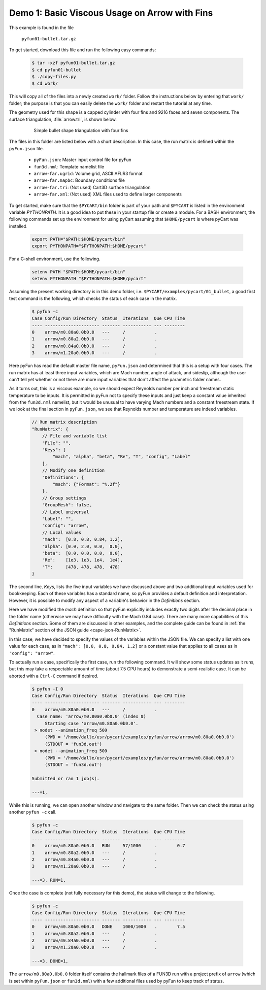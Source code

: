 
.. _pyfun-ex01-arrow:

Demo 1: Basic Viscous Usage on Arrow with Fins
===============================================

This example is found in the file

    ``pyfun01-bullet.tar.gz``

To get started, download this file and run the following easy commands:

    .. code-block:: console

        $ tar -xzf pyfun01-bullet.tar.gz
        $ cd pyfun01-bullet
        $ ./copy-files.py
        $ cd work/

This will copy all of the files into a newly created ``work/`` folder. Follow
the instructions below by entering that ``work/`` folder; the purpose is that
you can easily delete the ``work/`` folder and restart the tutorial at any
time.

The geometry used for this shape is a capped cylinder with four fins and 9216
faces and seven components.  The surface triangulation, :file:`arrow.tri`, is
shown below.

    .. figure:: arrow01.png
        :width: 4in
        
        Simple bullet shape triangulation with four fins
        
The files in this folder are listed below with a short description.  In this
case, the run matrix is defined within the ``pyFun.json`` file.

    * ``pyFun.json``: Master input control file for pyFun
    * ``fun3d.nml``: Template namelist file
    * ``arrow-far.ugrid``: Volume grid, ASCII AFLR3 format
    * ``arrow-far.mapbc``: Boundary conditions file
    * ``arrow-far.tri``: (Not used) Cart3D surface triangulation
    * ``arrow-far.xml``: (Not used) XML files used to define larger components
    
To get started, make sure that the ``$PYCART/bin`` folder is part of your
path and ``$PYCART`` is listed in the environment variable *PYTHONPATH*.  It is
a good idea to put these in your startup file or create a module.  For a BASH
environment, the following commands set up the environment for using pyCart
assuming that ``$HOME/pycart`` is where pyCart was installed.

    .. code-block:: bash
    
        export PATH="$PATH:$HOME/pycart/bin"
        export PYTHONPATH="$PYTHONPATH:$HOME/pycart"
        
For a C-shell environment, use the following.

    .. code-block:: csh
    
        setenv PATH "$PATH:$HOME/pycart/bin"
        setenv PYTHONPATH "$PYTHONPATH:$HOME/pycart"
        
Assuming the present working directory is in this demo folder, i.e.
``$PYCART/examples/pycart/01_bullet``, a good first test command is the
following, which checks the status of each case in the matrix.

    .. code-block:: bash
    
        $ pyfun -c
        Case Config/Run Directory  Status  Iterations  Que CPU Time 
        ---- --------------------- ------- ----------- --- --------
        0    arrow/m0.80a0.0b0.0   ---     /           .            
        1    arrow/m0.80a2.0b0.0   ---     /           .            
        2    arrow/m0.84a0.0b0.0   ---     /           .            
        3    arrow/m1.20a0.0b0.0   ---     /           .  

Here pyFun has read the default master file name, ``pyFun.json`` and determined
that this is a setup with four cases.  The run matrix has at least three input
variables, which are Mach number, angle of attack, and sideslip, although the
user can't tell yet whether or not there are more input variables that don't
affect the parametric folder names.

As it turns out, this is a viscous example, so we should expect Reynolds number
per inch and freestream static temperature to be inputs.   It is permitted in
pyFun not to specify these inputs and just keep a constant value inherited from
the ``fun3d.nml`` namelist, but it would be unusual to have varying Mach
numbers and a constant freestream state.  If we look at the final section in
``pyFun.json``, we see that Reynolds number and temperature are indeed
variables.

    .. code-block:: javascript
    
        // Run matrix description
        "RunMatrix": {
            // File and variable list
            "File": "",
            "Keys": [
                "mach", "alpha", "beta", "Re", "T", "config", "Label"
            ],
            // Modify one definition
            "Definitions": {
                "mach": {"Format": "%.2f"}
            },
            // Group settings
            "GroupMesh": false,
            // Label universal
            "Label": "",
            "config": "arrow",
            // Local values
            "mach":  [0.8, 0.8, 0.84, 1.2],
            "alpha": [0.0, 2.0, 0.0,  0.0],
            "beta":  [0.0, 0.0, 0.0,  0.0],
            "Re":    [1e3, 1e3, 1e4,  1e4],
            "T":     [478, 478, 478,  478]
        }
        
The second line, *Keys*, lists the five input variables we have discussed above
and two additional input variables used for bookkeeping.  Each of these
variables has a standard name, so pyFun provides a default definition and
interpretation.  However, it is possible to modify any aspect of a variable's
behavior in the *Definitions* section.

Here we have modified the *mach* definition so that pyFun explicitly includes
exactly two digits after the decimal place in the folder name (otherwise we may
have difficulty with the Mach 0.84 case).  There are many more capabilities of
this *Definitions* section.  Some of them are discussed in other examples, and
the complete guide can be found in :ref:`the "RunMatrix" section of the JSON
guide <cape-json-RunMatrix>`.

In this case, we have decided to specify the values of the variables within the
JSON file.  We can specify a list with one value for each case, as in ``"mach":
[0.8, 0.8, 0.84, 1.2]`` or a constant value that applies to all cases as in
``"config": "arrow"``.

To actually run a case, specifically the first case, run the following command.
It will show some status updates as it runs, but this may take a respectable
amount of time (about 7.5 CPU hours) to demonstrate a semi-realistic case.  It
can be aborted with a ``Ctrl-C`` command if desired.

    .. code-block:: bash
    
        $ pyfun -I 0
        Case Config/Run Directory  Status  Iterations  Que CPU Time 
        ---- --------------------- ------- ----------- --- --------
        0    arrow/m0.80a0.0b0.0   ---     /           .            
          Case name: 'arrow/m0.80a0.0b0.0' (index 0)
             Starting case 'arrow/m0.80a0.0b0.0'.
         > nodet --animation_freq 500
             (PWD = '/home/dalle/usr/pycart/examples/pyfun/arrow/arrow/m0.80a0.0b0.0')
             (STDOUT = 'fun3d.out')
         > nodet --animation_freq 500
             (PWD = '/home/dalle/usr/pycart/examples/pyfun/arrow/arrow/m0.80a0.0b0.0')
             (STDOUT = 'fun3d.out')
        
        Submitted or ran 1 job(s).
        
        ---=1, 

While this is running, we can open another window and navigate to the same
folder.  Then we can check the status using another ``pyfun -c`` call.

    .. code-block:: bash
    
        $ pyfun -c
        Case Config/Run Directory  Status  Iterations  Que CPU Time 
        ---- --------------------- ------- ----------- --- --------
        0    arrow/m0.80a0.0b0.0   RUN     57/1000     .        0.7 
        1    arrow/m0.80a2.0b0.0   ---     /           .            
        2    arrow/m0.84a0.0b0.0   ---     /           .            
        3    arrow/m1.20a0.0b0.0   ---     /           .            
        
        ---=3, RUN=1,

Once the case is complete (not fully necessary for this demo), the status will
change to the following.

    .. code-block:: bash
    
        $ pyfun -c
        Case Config/Run Directory  Status  Iterations  Que CPU Time 
        ---- --------------------- ------- ----------- --- --------
        0    arrow/m0.80a0.0b0.0   DONE    1000/1000   .        7.5 
        1    arrow/m0.80a2.0b0.0   ---     /           .            
        2    arrow/m0.84a0.0b0.0   ---     /           .            
        3    arrow/m1.20a0.0b0.0   ---     /           .            
        
        ---=3, DONE=1, 

The ``arrow/m0.80a0.0b0.0`` folder itself contains the hallmark files of a
FUN3D run with a project prefix of ``arrow`` (which is set within
``pyFun.json`` or ``fun3d.nml``) with a few additional files used by pyFun to
keep track of status.
